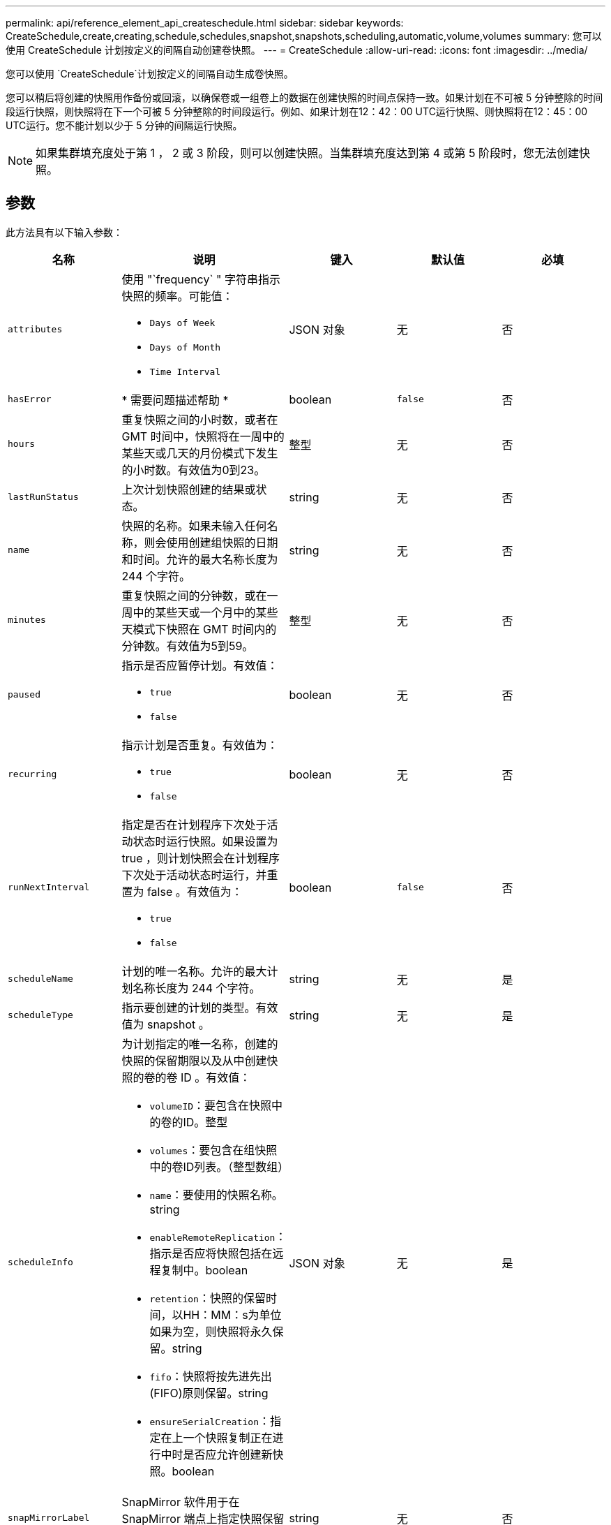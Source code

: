 ---
permalink: api/reference_element_api_createschedule.html 
sidebar: sidebar 
keywords: CreateSchedule,create,creating,schedule,schedules,snapshot,snapshots,scheduling,automatic,volume,volumes 
summary: 您可以使用 CreateSchedule 计划按定义的间隔自动创建卷快照。 
---
= CreateSchedule
:allow-uri-read: 
:icons: font
:imagesdir: ../media/


[role="lead"]
您可以使用 `CreateSchedule`计划按定义的间隔自动生成卷快照。

您可以稍后将创建的快照用作备份或回滚，以确保卷或一组卷上的数据在创建快照的时间点保持一致。如果计划在不可被 5 分钟整除的时间段运行快照，则快照将在下一个可被 5 分钟整除的时间段运行。例如、如果计划在12：42：00 UTC运行快照、则快照将在12：45：00 UTC运行。您不能计划以少于 5 分钟的间隔运行快照。


NOTE: 如果集群填充度处于第 1 ， 2 或 3 阶段，则可以创建快照。当集群填充度达到第 4 或第 5 阶段时，您无法创建快照。



== 参数

此方法具有以下输入参数：

|===
| 名称 | 说明 | 键入 | 默认值 | 必填 


 a| 
`attributes`
 a| 
使用 "`frequency` " 字符串指示快照的频率。可能值：

* `Days of Week`
* `Days of Month`
* `Time Interval`

 a| 
JSON 对象
 a| 
无
 a| 
否



| `hasError` | * 需要问题描述帮助 * | boolean | `false` | 否 


 a| 
`hours`
 a| 
重复快照之间的小时数，或者在 GMT 时间中，快照将在一周中的某些天或几天的月份模式下发生的小时数。有效值为0到23。
 a| 
整型
 a| 
无
 a| 
否



| `lastRunStatus` | 上次计划快照创建的结果或状态。 | string | 无 | 否 


 a| 
`name`
 a| 
快照的名称。如果未输入任何名称，则会使用创建组快照的日期和时间。允许的最大名称长度为 244 个字符。
 a| 
string
 a| 
无
 a| 
否



 a| 
`minutes`
 a| 
重复快照之间的分钟数，或在一周中的某些天或一个月中的某些天模式下快照在 GMT 时间内的分钟数。有效值为5到59。
 a| 
整型
 a| 
无
 a| 
否



 a| 
`paused`
 a| 
指示是否应暂停计划。有效值：

* `true`
* `false`

 a| 
boolean
 a| 
无
 a| 
否



 a| 
`recurring`
 a| 
指示计划是否重复。有效值为：

* `true`
* `false`

 a| 
boolean
 a| 
无
 a| 
否



| `runNextInterval`  a| 
指定是否在计划程序下次处于活动状态时运行快照。如果设置为 true ，则计划快照会在计划程序下次处于活动状态时运行，并重置为 false 。有效值为：

* `true`
* `false`

| boolean | `false` | 否 


 a| 
`scheduleName`
 a| 
计划的唯一名称。允许的最大计划名称长度为 244 个字符。
 a| 
string
 a| 
无
 a| 
是



 a| 
`scheduleType`
 a| 
指示要创建的计划的类型。有效值为 snapshot 。
 a| 
string
 a| 
无
 a| 
是



 a| 
`scheduleInfo`
 a| 
为计划指定的唯一名称，创建的快照的保留期限以及从中创建快照的卷的卷 ID 。有效值：

* `volumeID`：要包含在快照中的卷的ID。整型
* `volumes`：要包含在组快照中的卷ID列表。（整型数组）
* `name`：要使用的快照名称。string
* `enableRemoteReplication`：指示是否应将快照包括在远程复制中。boolean
* `retention`：快照的保留时间，以HH：MM：s为单位如果为空，则快照将永久保留。string
* `fifo`：快照将按先进先出(FIFO)原则保留。string
* `ensureSerialCreation`：指定在上一个快照复制正在进行中时是否应允许创建新快照。boolean

 a| 
JSON 对象
 a| 
无
 a| 
是



 a| 
`snapMirrorLabel`
 a| 
SnapMirror 软件用于在 SnapMirror 端点上指定快照保留策略的标签。
 a| 
string
 a| 
无
 a| 
否



 a| 
`startingDate`
 a| 
运行计划所经过的时间。如果未设置，计划将立即启动。采用 UTC 时间格式。
 a| 
ISO 8601 日期字符串
 a| 
无
 a| 
否



| `toBeDeleted` | 指定在创建快照后应删除此快照计划。 | boolean | `false` | 否 


 a| 
`monthdays`
 a| 
一个月中将创建快照的天数。有效值为1到31。
 a| 
整型数组
 a| 
无
 a| 
是（如果计划在一个月中的几天内执行）



 a| 
`weekdays`
 a| 
要创建快照的星期几。所需值（如果使用）：

* `Day`：0到6 (星期日到星期六)
* `Offset`：对于一个月中每个可能的星期，1到6 (如果大于1，则仅在一周的第1天匹配。例如，星期日的 offset ： 3 表示月份的第三个星期日，而星期三的 offset ： 4 表示月份的第四个星期三。offset ： 0 表示不执行任何操作。Offset ： 1 （默认值）表示快照是为一周中的这一天创建的，而不管快照位于该月的哪个位置）

 a| 
JSON 对象数组
 a| 
无
 a| 
是（如果计划在一周中的几天内执行）

|===


== 返回值

此方法具有以下返回值：

|===


| 名称 | 说明 | 键入 


 a| 
计划 ID
 a| 
已创建计划的 ID 。
 a| 
整型



 a| 
计划
 a| 
包含有关新创建的计划的信息的对象。
 a| 
xref:reference_element_api_schedule.adoc[计划]

|===


== 请求示例 1.

以下示例计划包含以下参数：

* 由于未指定开始时间或分钟、因此计划尽可能接近午夜(00：00：00Z)。
* 它不会重复运行（仅运行一次）。
* 此计划在2015年6月1日UTC 19：17：15Z之后的第一个星期日或星期三(以先到者为准)运行一次。
* 它仅包含一个卷（ volumeID = 1 ）。


[listing]
----
{
  "method":"CreateSchedule",
  "params":{
    "hours":0,
    "minutes":0,
    "paused":false,
    "recurring":false,
    "scheduleName":"MCAsnapshot1",
    "scheduleType":"snapshot",
    "attributes":{
      "frequency":"Days Of Week"
    },
    "scheduleInfo":{
      "volumeID":"1",
      "name":"MCA1"
    },
    "monthdays":[],
    "weekdays":[
      {
        "day":0,
        "offset":1
      },
      {
        "day":3,
        "offset":1
      }
    ],
    "startingDate":"2015-06-01T19:17:54Z"
  },
   "id":1
}
}
}
----


== 响应示例 1

上述请求返回类似于以下示例的响应：

[listing]
----
{
  "id": 1,
  "result": {
    "schedule": {
      "attributes": {
        "frequency": "Days Of Week"
      },
      "hasError": false,
      "hours": 0,
      "lastRunStatus": "Success",
      "lastRunTimeStarted": null,
      "minutes": 0,
      "monthdays": [],
      "paused": false,
      "recurring": false,
      "runNextInterval": false,
      "scheduleID": 4,
      "scheduleInfo": {
        "name": "MCA1",
        "volumeID": "1"
      },
      "scheduleName": "MCAsnapshot1",
      "scheduleType": "Snapshot",
      "startingDate": "2015-06-01T19:17:54Z",
      "toBeDeleted": false,
      "weekdays": [
        {
          "day": 0,
          "offset": 1
        },
        {
          "day": 3,
          "offset": 1
        }
      ]
    },
    "scheduleID": 4
  }
}
----


== 请求示例 2.

以下示例计划包含以下参数：

* 它是重复运行的（将在指定时间按月中的每个计划间隔运行）。
* 此计划在开始日期之后的每个月的 1 日， 10 日， 15 日和 30 日运行。
* 此计划在每个计划日期的中午12：15运行。
* 它仅包含一个卷（ volumeID = 1 ）。


[listing]
----
{
  "method":"CreateSchedule",
    "params":{
      "hours":12,
      "minutes":15,
      "paused":false,
      "recurring":true,
      "scheduleName":"MCASnapshot1",
      "scheduleType":"snapshot",
      "attributes":{
        "frequency":"Days Of Month"
      },
      "scheduleInfo":{
        "volumeID":"1"
      },
      "weekdays":[
      ],
      "monthdays":[
        1,
        10,
        15,
        30
      ],
      "startingDate":"2015-04-02T18:03:15Z"
    },
    "id":1
}
----


== 响应示例 2

上述请求返回类似于以下示例的响应：

[listing]
----
{
  "id": 1,
  "result": {
    "schedule": {
      "attributes": {
        "frequency": "Days Of Month"
      },
      "hasError": false,
      "hours": 12,
      "lastRunStatus": "Success",
      "lastRunTimeStarted": null,
      "minutes": 15,
      "monthdays": [
        1,
        10,
        15,
        30
      ],
      "paused": false,
      "recurring": true,
      "runNextInterval": false,
      "scheduleID": 5,
      "scheduleInfo": {
        "volumeID": "1"
      },
      "scheduleName": "MCASnapshot1",
      "scheduleType": "Snapshot",
      "startingDate": "2015-04-02T18:03:15Z",
      "toBeDeleted": false,
      "weekdays": []
    },
      "scheduleID": 5
  }
}
----


== 请求示例 3.

以下示例计划包含以下参数：

* 此计划在 2015 年 4 月 2 日计划间隔的 5 分钟内启动。
* 它是重复运行的（将在指定时间按月中的每个计划间隔运行）。
* 此计划在开始日期之后每个月的第二个，第三个和第四个运行。
* 它在计划的每一天的下午 14 ： 45 运行。
* 它包括一组卷（卷 = 1 和 2 ）。


[listing]
----
{
  "method":"CreateSchedule",
  "params":{
    "hours":14,
    "minutes":45,
    "paused":false,
    "recurring":true,
    "scheduleName":"MCASnapUser1",
    "scheduleType":"snapshot",
    "attributes":{
      "frequency":"Days Of Month"
    },
    "scheduleInfo":{
      "volumes":[1,2]
    },
    "weekdays":[],
    "monthdays":[2,3,4],
    "startingDate":"2015-04-02T20:38:23Z"
  },
  "id":1
}
----


== 响应示例 3

上述请求返回类似于以下示例的响应：

[listing]
----
{
  "id": 1,
  "result": {
    "schedule": {
      "attributes": {
        "frequency": "Days Of Month"
      },
      "hasError": false,
      "hours": 14,
      "lastRunStatus": "Success",
      "lastRunTimeStarted": null,
      "minutes": 45,
      "monthdays": [
        2,
        3,
        4
      ],
      "paused": false,
      "recurring": true,
      "runNextInterval": false,
      "scheduleID": 6,
      "scheduleInfo": {
        "volumes": [
          1,
          2
        ]
      },
      "scheduleName": "MCASnapUser1",
      "scheduleType": "Snapshot",
      "startingDate": "2015-04-02T20:38:23Z",
      "toBeDeleted": false,
      "weekdays": []
    },
    "scheduleID": 6
  }
}
----


== 自版本以来的新增功能

9.6
